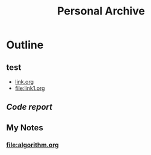 #+TITLE: Personal Archive
#+OPTIONS: toc:nil

* Outline
** test
   - [[file:link.html][link.org]]
   - [[file:link1.org]]
** [[map.org][Code report]]
** My Notes
***  [[file:algorithm.org]]






